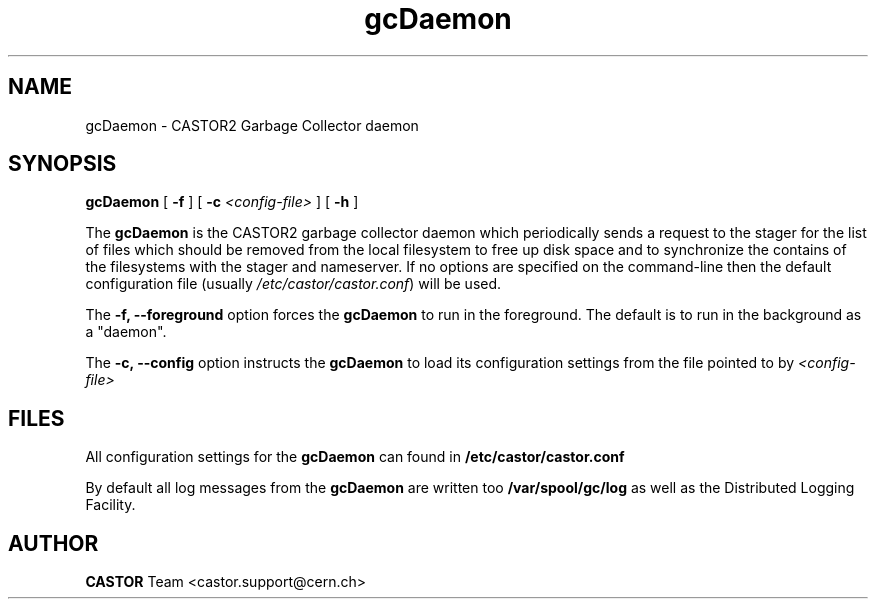 .TH gcDaemon 8 "$Date: 2008/11/28 12:58:05 $" CASTOR "Garbage Collector daemon"
.SH NAME
gcDaemon \- CASTOR2 Garbage Collector daemon
.SH SYNOPSIS
.B gcDaemon
[ 
.BI -f
]
[
.BI -c " <config-file>"
]
[
.BI -h
]
.LP
The
.B gcDaemon
is the CASTOR2 garbage collector daemon which periodically sends a request to the stager for the list of files which should be removed from the local filesystem to free up disk space and to synchronize the contains of the filesystems with the stager and nameserver. If no options are specified on the command-line then the default configuration file (usually \fI/etc/castor/castor.conf\fR) will be used.

The
.B -f, --foreground
option forces the
.B gcDaemon
to run in the foreground. The default is to run in the background as a "daemon".

The
.B -c, --config
option instructs the 
.B gcDaemon 
to load its configuration settings from the file pointed to by \fI<config-file>

.SH FILES
All configuration settings for the
.B gcDaemon
can found in
.B /etc/castor/castor.conf

By default all log messages from the
.B gcDaemon
are written too
.B /var/spool/gc/log
as well as the Distributed Logging Facility.

.SH AUTHOR
\fBCASTOR\fP Team <castor.support@cern.ch>
